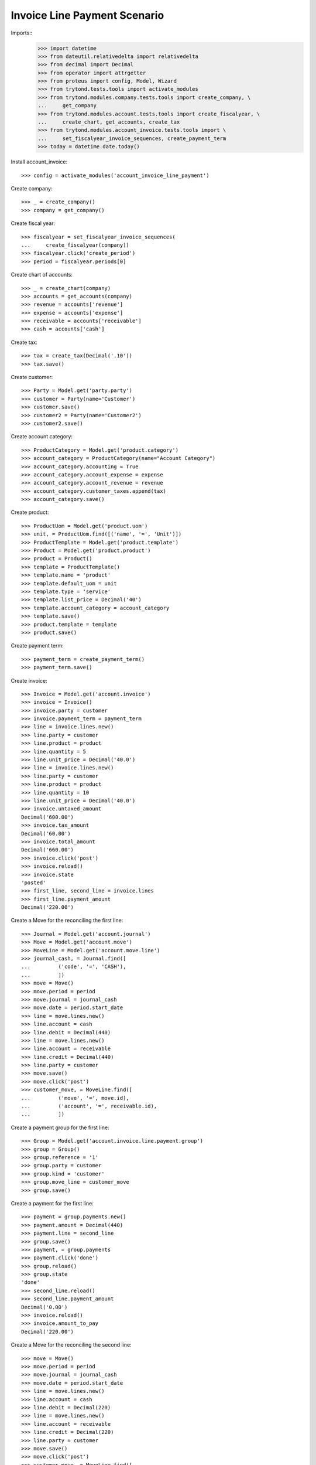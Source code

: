 =============================
Invoice Line Payment Scenario
=============================

Imports::
    >>> import datetime
    >>> from dateutil.relativedelta import relativedelta
    >>> from decimal import Decimal
    >>> from operator import attrgetter
    >>> from proteus import config, Model, Wizard
    >>> from trytond.tests.tools import activate_modules
    >>> from trytond.modules.company.tests.tools import create_company, \
    ...     get_company
    >>> from trytond.modules.account.tests.tools import create_fiscalyear, \
    ...     create_chart, get_accounts, create_tax
    >>> from trytond.modules.account_invoice.tests.tools import \
    ...     set_fiscalyear_invoice_sequences, create_payment_term
    >>> today = datetime.date.today()

Install account_invoice::

    >>> config = activate_modules('account_invoice_line_payment')

Create company::

    >>> _ = create_company()
    >>> company = get_company()

Create fiscal year::

    >>> fiscalyear = set_fiscalyear_invoice_sequences(
    ...     create_fiscalyear(company))
    >>> fiscalyear.click('create_period')
    >>> period = fiscalyear.periods[0]

Create chart of accounts::

    >>> _ = create_chart(company)
    >>> accounts = get_accounts(company)
    >>> revenue = accounts['revenue']
    >>> expense = accounts['expense']
    >>> receivable = accounts['receivable']
    >>> cash = accounts['cash']

Create tax::

    >>> tax = create_tax(Decimal('.10'))
    >>> tax.save()

Create customer::

    >>> Party = Model.get('party.party')
    >>> customer = Party(name='Customer')
    >>> customer.save()
    >>> customer2 = Party(name='Customer2')
    >>> customer2.save()

Create account category::

    >>> ProductCategory = Model.get('product.category')
    >>> account_category = ProductCategory(name="Account Category")
    >>> account_category.accounting = True
    >>> account_category.account_expense = expense
    >>> account_category.account_revenue = revenue
    >>> account_category.customer_taxes.append(tax)
    >>> account_category.save()

Create product::

    >>> ProductUom = Model.get('product.uom')
    >>> unit, = ProductUom.find([('name', '=', 'Unit')])
    >>> ProductTemplate = Model.get('product.template')
    >>> Product = Model.get('product.product')
    >>> product = Product()
    >>> template = ProductTemplate()
    >>> template.name = 'product'
    >>> template.default_uom = unit
    >>> template.type = 'service'
    >>> template.list_price = Decimal('40')
    >>> template.account_category = account_category
    >>> template.save()
    >>> product.template = template
    >>> product.save()

Create payment term::

    >>> payment_term = create_payment_term()
    >>> payment_term.save()

Create invoice::

    >>> Invoice = Model.get('account.invoice')
    >>> invoice = Invoice()
    >>> invoice.party = customer
    >>> invoice.payment_term = payment_term
    >>> line = invoice.lines.new()
    >>> line.party = customer
    >>> line.product = product
    >>> line.quantity = 5
    >>> line.unit_price = Decimal('40.0')
    >>> line = invoice.lines.new()
    >>> line.party = customer
    >>> line.product = product
    >>> line.quantity = 10
    >>> line.unit_price = Decimal('40.0')
    >>> invoice.untaxed_amount
    Decimal('600.00')
    >>> invoice.tax_amount
    Decimal('60.00')
    >>> invoice.total_amount
    Decimal('660.00')
    >>> invoice.click('post')
    >>> invoice.reload()
    >>> invoice.state
    'posted'
    >>> first_line, second_line = invoice.lines
    >>> first_line.payment_amount
    Decimal('220.00')

Create a Move for the reconciling the first line::

    >>> Journal = Model.get('account.journal')
    >>> Move = Model.get('account.move')
    >>> MoveLine = Model.get('account.move.line')
    >>> journal_cash, = Journal.find([
    ...         ('code', '=', 'CASH'),
    ...         ])
    >>> move = Move()
    >>> move.period = period
    >>> move.journal = journal_cash
    >>> move.date = period.start_date
    >>> line = move.lines.new()
    >>> line.account = cash
    >>> line.debit = Decimal(440)
    >>> line = move.lines.new()
    >>> line.account = receivable
    >>> line.credit = Decimal(440)
    >>> line.party = customer
    >>> move.save()
    >>> move.click('post')
    >>> customer_move, = MoveLine.find([
    ...         ('move', '=', move.id),
    ...         ('account', '=', receivable.id),
    ...         ])

Create a payment group for the first line::

    >>> Group = Model.get('account.invoice.line.payment.group')
    >>> group = Group()
    >>> group.reference = '1'
    >>> group.party = customer
    >>> group.kind = 'customer'
    >>> group.move_line = customer_move
    >>> group.save()

Create a payment for the first line::

    >>> payment = group.payments.new()
    >>> payment.amount = Decimal(440)
    >>> payment.line = second_line
    >>> group.save()
    >>> payment, = group.payments
    >>> payment.click('done')
    >>> group.reload()
    >>> group.state
    'done'
    >>> second_line.reload()
    >>> second_line.payment_amount
    Decimal('0.00')
    >>> invoice.reload()
    >>> invoice.amount_to_pay
    Decimal('220.00')

Create a Move for the reconciling the second line::

    >>> move = Move()
    >>> move.period = period
    >>> move.journal = journal_cash
    >>> move.date = period.start_date
    >>> line = move.lines.new()
    >>> line.account = cash
    >>> line.debit = Decimal(220)
    >>> line = move.lines.new()
    >>> line.account = receivable
    >>> line.credit = Decimal(220)
    >>> line.party = customer
    >>> move.save()
    >>> move.click('post')
    >>> customer_move, = MoveLine.find([
    ...         ('move', '=', move.id),
    ...         ('account', '=', receivable.id),
    ...         ])

Create a payment group for the remaining line::

    >>> group = Group()
    >>> group.reference = '2'
    >>> group.party = customer
    >>> group.kind = 'customer'
    >>> group.move_line = customer_move
    >>> first_payment = group.payments.new()
    >>> first_payment.amount = Decimal(120)
    >>> first_payment.line = first_line
    >>> second_payment = group.payments.new()
    >>> second_payment.amount = Decimal(100)
    >>> group.save()
    >>> first_payment, second_payment = group.payments
    >>> first_line.payment_amount
    Decimal('220.00')
    >>> first_payment.click('done')
    >>> first_line.reload()
    >>> first_line.payment_amount
    Decimal('100.00')
    >>> second_payment.line = first_line
    >>> second_payment.click('done')
    >>> group.reload()
    >>> group.state
    'done'

Check that the invoice is reconciled::

    >>> invoice.reload()
    >>> invoice.amount_to_pay == Decimal('0.0')
    True
    >>> invoice.state
    'paid'

Create invoice to be partialy reconciled::

    >>> invoice = Invoice()
    >>> invoice.party = customer
    >>> invoice.payment_term = payment_term
    >>> line = invoice.lines.new()
    >>> line.party = customer
    >>> line.product = product
    >>> line.quantity = 5
    >>> line.unit_price = Decimal('40.0')
    >>> invoice.untaxed_amount
    Decimal('200.00')
    >>> invoice.tax_amount
    Decimal('20.00')
    >>> invoice.total_amount
    Decimal('220.00')
    >>> invoice.click('post')
    >>> invoice.reload()
    >>> invoice.state
    'posted'
    >>> first_line, = invoice.lines

Create a Move for the reconciling the first line::

    >>> move = Move()
    >>> move.period = period
    >>> move.journal = journal_cash
    >>> move.date = period.start_date
    >>> line = move.lines.new()
    >>> line.account = cash
    >>> line.debit = Decimal(200)
    >>> line = move.lines.new()
    >>> line.account = receivable
    >>> line.credit = Decimal(200)
    >>> line.party = customer
    >>> move.save()
    >>> move.click('post')
    >>> customer_move, = MoveLine.find([
    ...         ('move', '=', move.id),
    ...         ('account', '=', receivable.id),
    ...         ])

Create a payment group for reconciling with write-off::

    >>> Sequence = Model.get('ir.sequence')
    >>> group = Group()
    >>> group.reference = '3'
    >>> group.party = customer
    >>> group.kind = 'customer'
    >>> group.move_line = customer_move
    >>> first_payment = group.payments.new()
    >>> first_payment.amount = Decimal(200)
    >>> first_payment.line = first_line
    >>> group.click('confirm')
    >>> first_payment, = group.payments
    >>> sequence_journal, = Sequence.find([('sequence_type.name', '=', 'Account Journal')])
    >>> journal_writeoff = Journal(name='Write-Off', type='write-off',
    ...     sequence=sequence_journal)
    >>> journal_writeoff.save()
    >>> WriteOff = Model.get('account.move.reconcile.write_off')
    >>> writeoff_method = WriteOff()
    >>> writeoff_method.name = 'Writeoff'
    >>> writeoff_method.journal = journal_writeoff
    >>> writeoff_method.credit_account = revenue
    >>> writeoff_method.debit_account = expense
    >>> writeoff_method.save()
    >>> writeoff = Wizard('account.invoice.line.payment.write-off',
    ...     [first_payment])
    >>> writeoff.form.amount
    Decimal('20.00')
    >>> writeoff.form.writeoff = writeoff_method
    >>> writeoff.form.description = 'Write off'
    >>> writeoff.execute('create_')
    >>> group.reload()
    >>> group.state
    'done'

Check that the invoice is reconciled::

    >>> invoice.reload()
    >>> invoice.state
    'paid'

Upgrade party lines when create or write an invoice::

    >>> invoice = Invoice()
    >>> invoice.party = customer
    >>> invoice.payment_term = payment_term
    >>> line = invoice.lines.new()
    >>> line.party = customer
    >>> line.product = product
    >>> line.quantity = 5
    >>> line.unit_price = Decimal('40.0')
    >>> invoice.save()
    >>> line, = invoice.lines
    >>> line.party == invoice.party
    True
    >>> invoice.party = customer2
    >>> invoice.save()
    >>> line, = invoice.lines
    >>> line.party == invoice.party
    True
